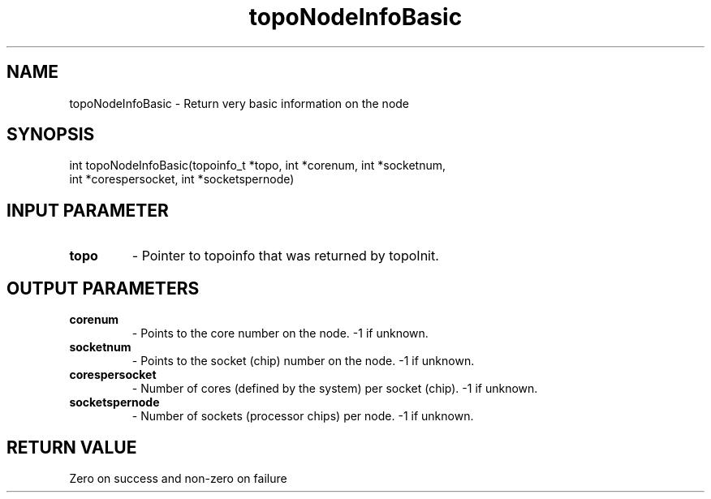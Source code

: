 .TH topoNodeInfoBasic 3 "4/23/2018" " " ""
.SH NAME
topoNodeInfoBasic \-  Return very basic information on the node 
.SH SYNOPSIS
.nf
int topoNodeInfoBasic(topoinfo_t *topo, int *corenum, int *socketnum,
int *corespersocket, int *socketspernode)
.fi
.SH INPUT PARAMETER
.PD 0
.TP
.B topo 
- Pointer to topoinfo that was returned by topoInit.
.PD 1

.SH OUTPUT PARAMETERS
.PD 0
.TP
.B corenum 
- Points to the core number on the node.  -1 if unknown.
.PD 1
.PD 0
.TP
.B socketnum 
- Points to the socket (chip) number on the node.  -1 if unknown.
.PD 1
.PD 0
.TP
.B corespersocket 
- Number of cores (defined by the system) per socket (chip).
-1 if unknown.
.PD 1
.PD 0
.TP
.B socketspernode 
- Number of sockets (processor chips) per node.  -1 if unknown.
.PD 1

.SH RETURN VALUE
Zero on success and non-zero on failure
